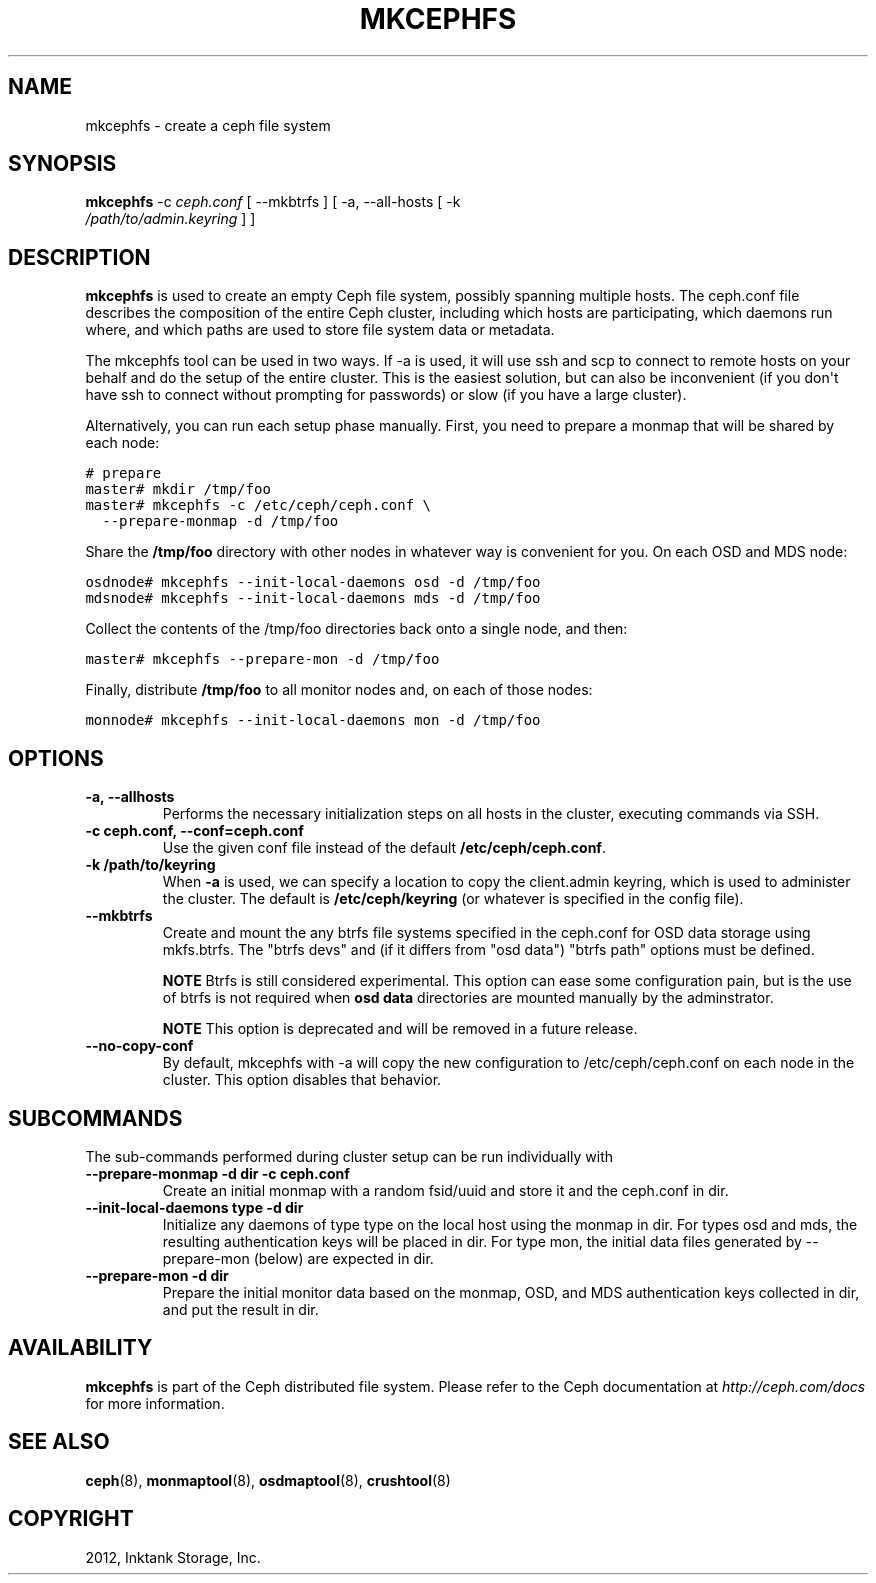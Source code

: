 .TH "MKCEPHFS" "8" "September 27, 2012" "dev" "Ceph"
.SH NAME
mkcephfs \- create a ceph file system
.
.nr rst2man-indent-level 0
.
.de1 rstReportMargin
\\$1 \\n[an-margin]
level \\n[rst2man-indent-level]
level margin: \\n[rst2man-indent\\n[rst2man-indent-level]]
-
\\n[rst2man-indent0]
\\n[rst2man-indent1]
\\n[rst2man-indent2]
..
.de1 INDENT
.\" .rstReportMargin pre:
. RS \\$1
. nr rst2man-indent\\n[rst2man-indent-level] \\n[an-margin]
. nr rst2man-indent-level +1
.\" .rstReportMargin post:
..
.de UNINDENT
. RE
.\" indent \\n[an-margin]
.\" old: \\n[rst2man-indent\\n[rst2man-indent-level]]
.nr rst2man-indent-level -1
.\" new: \\n[rst2man-indent\\n[rst2man-indent-level]]
.in \\n[rst2man-indent\\n[rst2man-indent-level]]u
..
.\" Man page generated from reStructuredText.
.
.SH SYNOPSIS
.nf
\fBmkcephfs\fP \-c \fIceph.conf\fP [ \-\-mkbtrfs ] [ \-a, \-\-all\-hosts [ \-k
\fI/path/to/admin.keyring\fP ] ]
.fi
.sp
.SH DESCRIPTION
.sp
\fBmkcephfs\fP is used to create an empty Ceph file system, possibly
spanning multiple hosts. The ceph.conf file describes the composition
of the entire Ceph cluster, including which hosts are participating,
which daemons run where, and which paths are used to store file system
data or metadata.
.sp
The mkcephfs tool can be used in two ways. If \-a is used, it will use
ssh and scp to connect to remote hosts on your behalf and do the setup
of the entire cluster. This is the easiest solution, but can also be
inconvenient (if you don\(aqt have ssh to connect without prompting for
passwords) or slow (if you have a large cluster).
.sp
Alternatively, you can run each setup phase manually. First, you need
to prepare a monmap that will be shared by each node:
.sp
.nf
.ft C
# prepare
master# mkdir /tmp/foo
master# mkcephfs \-c /etc/ceph/ceph.conf \e
  \-\-prepare\-monmap \-d /tmp/foo
.ft P
.fi
.sp
Share the \fB/tmp/foo\fP directory with other nodes in whatever way is
convenient for you. On each OSD and MDS node:
.sp
.nf
.ft C
osdnode# mkcephfs \-\-init\-local\-daemons osd \-d /tmp/foo
mdsnode# mkcephfs \-\-init\-local\-daemons mds \-d /tmp/foo
.ft P
.fi
.sp
Collect the contents of the /tmp/foo directories back onto a single
node, and then:
.sp
.nf
.ft C
master# mkcephfs \-\-prepare\-mon \-d /tmp/foo
.ft P
.fi
.sp
Finally, distribute \fB/tmp/foo\fP to all monitor nodes and, on each of
those nodes:
.sp
.nf
.ft C
monnode# mkcephfs \-\-init\-local\-daemons mon \-d /tmp/foo
.ft P
.fi
.SH OPTIONS
.INDENT 0.0
.TP
.B \-a, \-\-allhosts
Performs the necessary initialization steps on all hosts in the
cluster, executing commands via SSH.
.UNINDENT
.INDENT 0.0
.TP
.B \-c ceph.conf, \-\-conf=ceph.conf
Use the given conf file instead of the default \fB/etc/ceph/ceph.conf\fP.
.UNINDENT
.INDENT 0.0
.TP
.B \-k /path/to/keyring
When \fB\-a\fP is used, we can specify a location to copy the
client.admin keyring, which is used to administer the cluster. The
default is \fB/etc/ceph/keyring\fP (or whatever is specified in the
config file).
.UNINDENT
.INDENT 0.0
.TP
.B \-\-mkbtrfs
Create and mount the any btrfs file systems specified in the
ceph.conf for OSD data storage using mkfs.btrfs. The "btrfs devs"
and (if it differs from "osd data") "btrfs path" options must be
defined.
.sp
\fBNOTE\fP Btrfs is still considered experimental.  This option
can ease some configuration pain, but is the use of btrfs is not
required when \fBosd data\fP directories are mounted manually by the
adminstrator.
.sp
\fBNOTE\fP This option is deprecated and will be removed in a future
release.
.UNINDENT
.INDENT 0.0
.TP
.B \-\-no\-copy\-conf
By default, mkcephfs with \-a will copy the new configuration to
/etc/ceph/ceph.conf on each node in the cluster.  This option
disables that behavior.
.UNINDENT
.SH SUBCOMMANDS
.sp
The sub\-commands performed during cluster setup can be run individually with
.INDENT 0.0
.TP
.B \-\-prepare\-monmap \-d dir \-c ceph.conf
Create an initial monmap with a random fsid/uuid and store it and
the ceph.conf in dir.
.UNINDENT
.INDENT 0.0
.TP
.B \-\-init\-local\-daemons type \-d dir
Initialize any daemons of type type on the local host using the
monmap in dir.  For types osd and mds, the resulting authentication
keys will be placed in dir.  For type mon, the initial data files
generated by \-\-prepare\-mon (below) are expected in dir.
.UNINDENT
.INDENT 0.0
.TP
.B \-\-prepare\-mon \-d dir
Prepare the initial monitor data based on the monmap, OSD, and MDS
authentication keys collected in dir, and put the result in dir.
.UNINDENT
.SH AVAILABILITY
.sp
\fBmkcephfs\fP is part of the Ceph distributed file system. Please refer
to the Ceph documentation at \fI\%http://ceph.com/docs\fP for more
information.
.SH SEE ALSO
.sp
\fBceph\fP(8),
\fBmonmaptool\fP(8),
\fBosdmaptool\fP(8),
\fBcrushtool\fP(8)
.SH COPYRIGHT
2012, Inktank Storage, Inc.
.\" Generated by docutils manpage writer.
.

